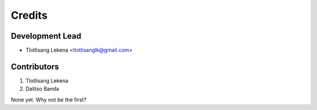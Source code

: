 =======
Credits
=======

Development Lead
----------------

* Tlotlisang Lekena <tlotlisanglk@gmail.com>

Contributors
------------
1. Tlotlisang Lekena
2. Dalitso Banda

None yet. Why not be the first?
